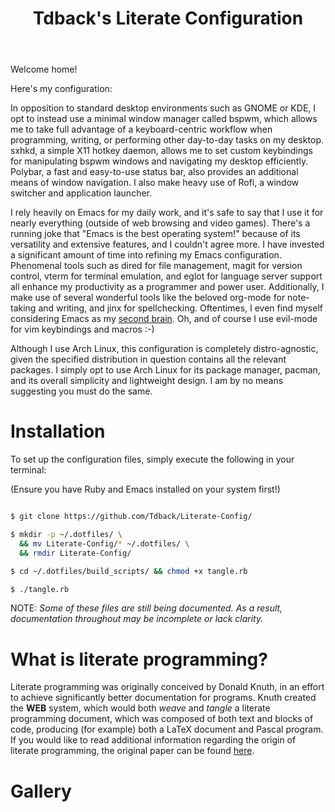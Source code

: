 #+TITLE:Tdback's Literate Configuration

Welcome home!

Here's my configuration: 

In opposition to standard desktop environments such as GNOME or KDE, I opt to instead use a minimal window manager called bspwm, which allows me to take full advantage of a keyboard-centric workflow when programming, writing, or performing other day-to-day tasks on my desktop. sxhkd, a simple X11 hotkey daemon, allows me to set custom keybindings for manipulating bspwm windows and navigating my desktop efficiently. Polybar, a fast and easy-to-use status bar, also provides an additional means of window navigation. I also make heavy use of Rofi, a window switcher and application launcher.

I rely heavily on Emacs for my daily work, and it's safe to say that I use it for nearly everything (outside of web browsing and video games). There's a running joke that "Emacs is the best operating system!" because of its versatility and extensive features, and I couldn't agree more. I have invested a significant amount of time into refining my Emacs configuration. Phenomenal tools such as dired for file management, magit for version control, vterm for terminal emulation, and eglot for language server support all enhance my productivity as a programmer and power user. Additionally, I make use of several wonderful tools like the beloved org-mode for note-taking and writing, and jinx for spellchecking. Oftentimes, I even find myself considering Emacs as my [[https://www.orgroam.com][second brain]]. Oh, and of course I use evil-mode for vim keybindings and macros :-)

Although I use Arch Linux, this configuration is completely distro-agnostic, given the specified distribution in question contains all the relevant packages. I simply opt to use Arch Linux for its package manager, pacman, and its overall simplicity and lightweight design. I am by no means suggesting you must do the same. 

* Installation 

To set up the configuration files, simply execute the following in your terminal:

(Ensure you have Ruby and Emacs installed on your system first!)

#+begin_src bash 

  $ git clone https://github.com/Tdback/Literate-Config/

  $ mkdir -p ~/.dotfiles/ \
    && mv Literate-Config/* ~/.dotfiles/ \
    && rmdir Literate-Config/

  $ cd ~/.dotfiles/build_scripts/ && chmod +x tangle.rb

  $ ./tangle.rb

#+end_src

NOTE: /Some of these files are still being documented. As a result, documentation throughout may be incomplete or lack clarity./

* What is literate programming?

Literate programming was originally conceived by Donald Knuth, in an effort to achieve significantly better documentation for programs. Knuth created the *WEB* system, which would both /weave/ and /tangle/ a literate programming document, which was composed of both text and blocks of code, producing (for example) both a LaTeX document and Pascal program. If you would like to read additional information regarding the origin of literate programming, the original paper can be found [[http://www.literateprogramming.com/knuthweb.pdf][here]].

* Gallery

[[./images/desktop-0.png]]

[[./images/desktop-1.png]]

[[./images/desktop-2.png]]

[[./images/desktop-3.png]]
